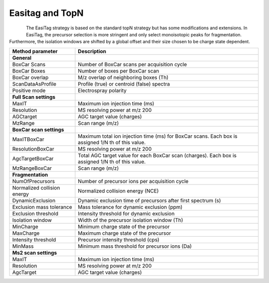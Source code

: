 Easitag and TopN
=================

.. figure:: figures/image031.png
    :width: 300px
    :align: left    
The EasiTag strategy is based on the standard topN strategy but has some modifications and extensions. 
In EasiTag, the precursor selection is more stringent and only select monoisotopic peaks for fragmentation. 
Furthermore, the isolation windows are shifted by a global offset and their size chosen to be charge state dependent. 

+-----------------------------+----------------------------------------------------------------------------------------------------+
| Method parameter            | Description                                                                                        |
+=============================+====================================================================================================+
| **General**                 |                                                                                                    |
+-----------------------------+----------------------------------------------------------------------------------------------------+
| BoxCar Scans                | Number of BoxCar scans per acquisition cycle                                                       |
+-----------------------------+----------------------------------------------------------------------------------------------------+
| BoxCar Boxes                | Number of boxes per BoxCar scan                                                                    |
+-----------------------------+----------------------------------------------------------------------------------------------------+
| BoxCar overlap              | M/z overlap of neighboring boxes (Th)                                                              |
+-----------------------------+----------------------------------------------------------------------------------------------------+
| ScanDataAsProfile           | Profile (true) or centroid (false) spectra                                                         |
+-----------------------------+----------------------------------------------------------------------------------------------------+
| Positive mode               | Electrospray polarity                                                                              |
+-----------------------------+----------------------------------------------------------------------------------------------------+
| **Full Scan settings**      |                                                                                                    |
+-----------------------------+----------------------------------------------------------------------------------------------------+
| MaxIT                       | Maximum ion injection time (ms)                                                                    |
+-----------------------------+----------------------------------------------------------------------------------------------------+
| Resolution                  | MS resolving power at m/z 200                                                                      |
+-----------------------------+----------------------------------------------------------------------------------------------------+
| AGCtarget                   | AGC target value (charges)                                                                         |
+-----------------------------+----------------------------------------------------------------------------------------------------+
| MzRange                     | Scan range (m/z)                                                                                   |
+-----------------------------+----------------------------------------------------------------------------------------------------+
| **BoxCar scan settings**    |                                                                                                    |
+-----------------------------+----------------------------------------------------------------------------------------------------+
| MaxITBoxCar                 | Maximum total ion injection time (ms) for BoxCar scans. Each box is assigned 1/N th of this value. |
+-----------------------------+----------------------------------------------------------------------------------------------------+
| ResolutionBoxCar            | MS resolving power at m/z 200                                                                      |
+-----------------------------+----------------------------------------------------------------------------------------------------+
| AgcTargetBoxCar             | Total AGC target value for each BoxCar scan (charges). Each box is assigned 1/N th of this value.  |
+-----------------------------+----------------------------------------------------------------------------------------------------+
| MzRangeBoxCar               | Scan range (m/z)                                                                                   |
+-----------------------------+----------------------------------------------------------------------------------------------------+
| **Fragmentation**           |                                                                                                    |
+-----------------------------+----------------------------------------------------------------------------------------------------+
| NumOfPrecursors             | Number of precursor ions per acquisition cycle                                                     |
+-----------------------------+----------------------------------------------------------------------------------------------------+
| Normalized collision energy | Normalized collision energy (NCE)                                                                  |
+-----------------------------+----------------------------------------------------------------------------------------------------+
| DynamicExclusion            | Dynamic exclusion time of precursors after first spectrum (s)                                      |
+-----------------------------+----------------------------------------------------------------------------------------------------+
| Exclusion mass tolerance    | Mass tolerance for dynamic exclusion (ppm)                                                         |
+-----------------------------+----------------------------------------------------------------------------------------------------+
| Exclusion threshold         | Intensity threshold for dynamic exclusion                                                          |
+-----------------------------+----------------------------------------------------------------------------------------------------+
| Isolation window            | Width of the precursor isolation window (Th)                                                       |
+-----------------------------+----------------------------------------------------------------------------------------------------+
| MinCharge                   | Minimum charge state of the precursor                                                              |
+-----------------------------+----------------------------------------------------------------------------------------------------+
| MaxCharge                   | Maximum charge state of the precursor                                                              |
+-----------------------------+----------------------------------------------------------------------------------------------------+
| Intensity threshold         | Precursor intensity threshold (cps)                                                                |
+-----------------------------+----------------------------------------------------------------------------------------------------+
| MinMass                     | Minimum mass threshold for precursor ions (Da)                                                     |
+-----------------------------+----------------------------------------------------------------------------------------------------+
| **Ms2 scan settings**       |                                                                                                    |
+-----------------------------+----------------------------------------------------------------------------------------------------+
| MaxIT                       | Maximum ion injection time (ms)                                                                    |
+-----------------------------+----------------------------------------------------------------------------------------------------+
| Resolution                  | MS resolving power at m/z 200                                                                      |
+-----------------------------+----------------------------------------------------------------------------------------------------+
| AgcTarget                   | AGC target value (charges)                                                                         |
+-----------------------------+----------------------------------------------------------------------------------------------------+
